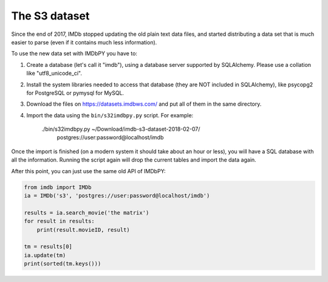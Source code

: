 The S3 dataset
==============

Since the end of 2017, IMDb stopped updating the old plain text data files,
and started distributing a data set that is much easier to parse
(even if it contains much less information).

To use the new data set with IMDbPY you have to:

#. Create a database (let's call it "imdb"), using a database server supported
   by SQLAlchemy. Please use a collation like "utf8_unicode_ci".

#. Install the system libraries needed to access that database
   (they are NOT included in SQLAlchemy), like psycopg2 for PostgreSQL
   or pymysql for MySQL.

#. Download the files on https://datasets.imdbws.com/ and put all of them
   in the same directory.

#. Import the data using the ``bin/s32imdbpy.py`` script. For example:

     ./bin/s32imdbpy.py ~/Download/imdb-s3-dataset-2018-02-07/ \
            postgres://user:password@localhost/imdb

Once the import is finished (on a modern system it should take about an hour
or less), you will have a SQL database with all the information.
Running the script again will drop the current tables and import the data again.

After this point, you can just use the same old API of IMDbPY:

.. code-block:: python

    from imdb import IMDb
    ia = IMDb('s3', 'postgres://user:password@localhost/imdb')

    results = ia.search_movie('the matrix')
    for result in results:
        print(result.movieID, result)

    tm = results[0]
    ia.update(tm)
    print(sorted(tm.keys()))
